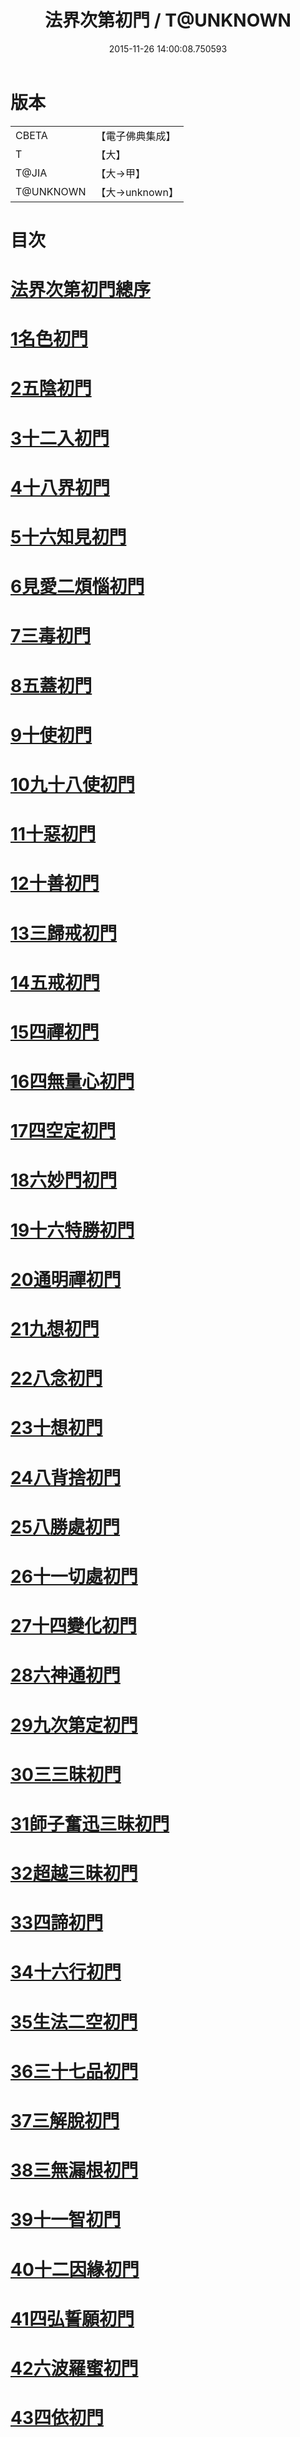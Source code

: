 #+TITLE: 法界次第初門 / T@UNKNOWN
#+DATE: 2015-11-26 14:00:08.750593
* 版本
 |     CBETA|【電子佛典集成】|
 |         T|【大】     |
 |     T@JIA|【大→甲】   |
 | T@UNKNOWN|【大→unknown】|

* 目次
* [[file:KR6d0155_001.txt::001-0664b3][法界次第初門總序]]
* [[file:KR6d0155_001.txt::0665b5][1名色初門]]
* [[file:KR6d0155_001.txt::0665b26][2五陰初門]]
* [[file:KR6d0155_001.txt::0665c20][3十二入初門]]
* [[file:KR6d0155_001.txt::0666b19][4十八界初門]]
* [[file:KR6d0155_001.txt::0666c27][5十六知見初門]]
* [[file:KR6d0155_001.txt::0667b19][6見愛二煩惱初門]]
* [[file:KR6d0155_001.txt::0667c11][7三毒初門]]
* [[file:KR6d0155_001.txt::0668a5][8五蓋初門]]
* [[file:KR6d0155_001.txt::0668b4][9十使初門]]
* [[file:KR6d0155_001.txt::0669a4][10九十八使初門]]
* [[file:KR6d0155_001.txt::0669b20][11十惡初門]]
* [[file:KR6d0155_001.txt::0669c18][12十善初門]]
* [[file:KR6d0155_001.txt::0670b5][13三歸戒初門]]
* [[file:KR6d0155_001.txt::0670c5][14五戒初門]]
* [[file:KR6d0155_001.txt::0671a24][15四禪初門]]
* [[file:KR6d0155_001.txt::0672b5][16四無量心初門]]
* [[file:KR6d0155_001.txt::0672c6][17四空定初門]]
* [[file:KR6d0155_001.txt::0673a11][18六妙門初門]]
* [[file:KR6d0155_001.txt::0673c1][19十六特勝初門]]
* [[file:KR6d0155_001.txt::0674c6][20通明禪初門]]
* [[file:KR6d0155_002.txt::002-0675b26][21九想初門]]
* [[file:KR6d0155_002.txt::0675c28][22八念初門]]
* [[file:KR6d0155_002.txt::0676b6][23十想初門]]
* [[file:KR6d0155_002.txt::0676c22][24八背捨初門]]
* [[file:KR6d0155_002.txt::0677b16][25八勝處初門]]
* [[file:KR6d0155_002.txt::0677c25][26十一切處初門]]
* [[file:KR6d0155_002.txt::0678a27][27十四變化初門]]
* [[file:KR6d0155_002.txt::0678b19][28六神通初門]]
* [[file:KR6d0155_002.txt::0678c20][29九次第定初門]]
* [[file:KR6d0155_002.txt::0679a20][30三三昧初門]]
* [[file:KR6d0155_002.txt::0679b13][31師子奮迅三昧初門]]
* [[file:KR6d0155_002.txt::0679c4][32超越三昧初門]]
* [[file:KR6d0155_002.txt::0680a18][33四諦初門]]
* [[file:KR6d0155_002.txt::0680c10][34十六行初門]]
* [[file:KR6d0155_002.txt::0681a14][35生法二空初門]]
* [[file:KR6d0155_002.txt::0681b6][36三十七品初門]]
* [[file:KR6d0155_002.txt::0683a8][37三解脫初門]]
* [[file:KR6d0155_002.txt::0683b11][38三無漏根初門]]
* [[file:KR6d0155_002.txt::0683b27][39十一智初門]]
* [[file:KR6d0155_002.txt::0684a3][40十二因緣初門]]
* [[file:KR6d0155_003.txt::003-0685b7][41四弘誓願初門]]
* [[file:KR6d0155_003.txt::0686a16][42六波羅蜜初門]]
* [[file:KR6d0155_003.txt::0687c21][43四依初門]]
* [[file:KR6d0155_003.txt::0688b9][44九種大禪初門]]
* [[file:KR6d0155_003.txt::0689b11][45十八空初門]]
* [[file:KR6d0155_003.txt::0690b25][46十喻初門]]
* [[file:KR6d0155_003.txt::0691c5][47百八三昧初門]]
* [[file:KR6d0155_003.txt::0692a18][48五百陀羅尼初門]]
* [[file:KR6d0155_003.txt::0692b23][49四攝初門]]
* [[file:KR6d0155_003.txt::0692c25][50六和敬初門]]
* [[file:KR6d0155_003.txt::0693b8][51八種變化初門]]
* [[file:KR6d0155_003.txt::0693c19][52四無礙辯初門]]
* [[file:KR6d0155_003.txt::0694a21][53十力初門]]
* [[file:KR6d0155_003.txt::0694c14][54四無所畏初門]]
* [[file:KR6d0155_003.txt::0695a21][55十八不共法初門]]
* [[file:KR6d0155_003.txt::0696a3][56大慈大悲初門]]
* [[file:KR6d0155_003.txt::0696a25][57三十二相初門]]
* [[file:KR6d0155_003.txt::0696b26][58八十種好初門]]
* [[file:KR6d0155_003.txt::0697a15][59八音初門]]
* [[file:KR6d0155_003.txt::0697b21][60三念處初門]]
* 卷
** [[file:KR6d0155_001.txt][法界次第初門 1]]
** [[file:KR6d0155_002.txt][法界次第初門 2]]
** [[file:KR6d0155_003.txt][法界次第初門 3]]
